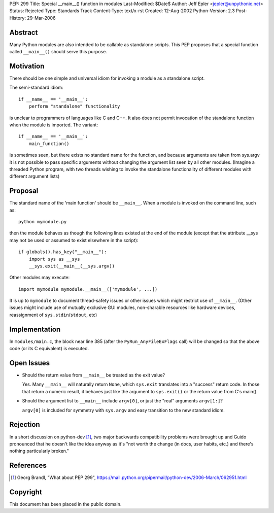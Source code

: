 PEP: 299
Title: Special __main__() function in modules
Last-Modified: $Date$
Author: Jeff Epler <jepler@unpythonic.net>
Status: Rejected
Type: Standards Track
Content-Type: text/x-rst
Created: 12-Aug-2002
Python-Version: 2.3
Post-History: 29-Mar-2006



Abstract
========

Many Python modules are also intended to be callable as standalone
scripts.  This PEP proposes that a special function called ``__main__()``
should serve this purpose.


Motivation
==========

There should be one simple and universal idiom for invoking a module
as a standalone script.

The semi-standard idiom::

    if __name__ == '__main__':
        perform "standalone" functionality

is unclear to programmers of languages like C and C++.  It also does
not permit invocation of the standalone function when the module is
imported.  The variant::

    if __name__ == '__main__':
        main_function()

is sometimes seen, but there exists no standard name for the function,
and because arguments are taken from sys.argv it is not possible to
pass specific arguments without changing the argument list seen by all
other modules.  (Imagine a threaded Python program, with two threads
wishing to invoke the standalone functionality of different modules
with different argument lists)


Proposal
========

The standard name of the 'main function' should be ``__main__``. When a
module is invoked on the command line, such as::

    python mymodule.py

then the module behaves as though the following lines existed at the
end of the module (except that the attribute __sys may not be used or
assumed to exist elsewhere in the script)::

    if globals().has_key("__main__"):
        import sys as __sys
        __sys.exit(__main__(__sys.argv))

Other modules may execute::

    import mymodule mymodule.__main__(['mymodule', ...])

It is up to ``mymodule`` to document thread-safety issues or other
issues which might restrict use of ``__main__``.  (Other issues might
include use of mutually exclusive GUI modules, non-sharable resources
like hardware devices, reassignment of ``sys.stdin``/``stdout``, etc)


Implementation
==============

In ``modules/main.c``, the block near line 385 (after the
``PyRun_AnyFileExFlags`` call) will be changed so that the above code
(or its C equivalent) is executed.


Open Issues
===========

* Should the return value from ``__main__`` be treated as the exit value?

  Yes.  Many ``__main__`` will naturally return ``None``, which
  ``sys.exit`` translates into a "success" return code.  In those that
  return a numeric result, it behaves just like the argument to
  ``sys.exit()`` or the return value from C's main().

* Should the argument list to ``__main__`` include ``argv[0]``, or just the
  "real" arguments ``argv[1:]``?

  ``argv[0]`` is included for symmetry with ``sys.argv`` and easy
  transition to the new standard idiom.


Rejection
=========

In a short discussion on python-dev [1]_, two major backwards
compatibility problems were brought up and Guido pronounced that he
doesn't like the idea anyway as it's "not worth the change (in docs,
user habits, etc.) and there's nothing particularly broken."


References
==========

.. [1] Georg Brandl, "What about PEP 299",
    https://mail.python.org/pipermail/python-dev/2006-March/062951.html


Copyright
=========

This document has been placed in the public domain.
